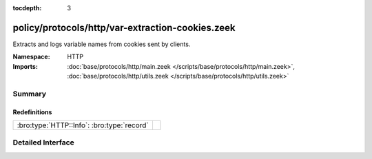:tocdepth: 3

policy/protocols/http/var-extraction-cookies.zeek
=================================================
.. bro:namespace:: HTTP

Extracts and logs variable names from cookies sent by clients.

:Namespace: HTTP
:Imports: :doc:`base/protocols/http/main.zeek </scripts/base/protocols/http/main.zeek>`, :doc:`base/protocols/http/utils.zeek </scripts/base/protocols/http/utils.zeek>`

Summary
~~~~~~~
Redefinitions
#############
========================================== =
:bro:type:`HTTP::Info`: :bro:type:`record` 
========================================== =


Detailed Interface
~~~~~~~~~~~~~~~~~~


